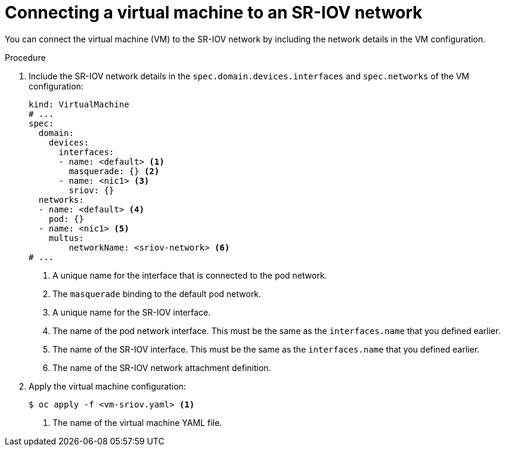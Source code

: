 // Module included in the following assemblies:
//
// * virt/virtual_machines/vm_networking/virt-attaching-vm-to-sriov-network.adoc

:_content-type: PROCEDURE
[id="virt-attaching-vm-to-sriov-network_{context}"]
= Connecting a virtual machine to an SR-IOV network

You can connect the virtual machine (VM) to the SR-IOV network by including the network details in the VM configuration.

.Procedure

. Include the SR-IOV network details in the `spec.domain.devices.interfaces` and `spec.networks` of the VM configuration:
+
[source,yaml]
----
kind: VirtualMachine
# ...
spec:
  domain:
    devices:
      interfaces:
      - name: <default> <1>
        masquerade: {} <2>
      - name: <nic1> <3>
        sriov: {}
  networks:
  - name: <default> <4>
    pod: {}
  - name: <nic1> <5>
    multus:
        networkName: <sriov-network> <6>
# ...
----
<1> A unique name for the interface that is connected to the pod network.
<2> The `masquerade` binding to the default pod network.
<3> A unique name for the SR-IOV interface.
<4> The name of the pod network interface. This must be the same as the `interfaces.name` that you defined earlier.
<5> The name of the SR-IOV interface. This must be the same as the `interfaces.name` that you defined earlier.
<6> The name of the SR-IOV network attachment definition.

. Apply the virtual machine configuration:
+
[source,terminal]
----
$ oc apply -f <vm-sriov.yaml> <1>
----
<1> The name of the virtual machine YAML file.
